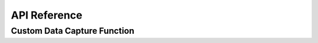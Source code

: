 API Reference
=============

.. py:class:: bpycv3d.CameraRandomizer.CameraRandomizer(config)

    This class enables camera to move along a path within the scene. Please refer to :ref:`camera-randomization-starter` for information on how to setup this path.

    :param dict config: Configuration dict with valid keys being num_samples, forward_axis, up_axis, track_axis, follow_path, camera. All parameters except num_samples (int) are strings.
        
        Here, follow_path, target are compulsary keys - follow_path is the name of the curve created in the scene that the camera is to attach to, while target is the name of the object that the camera is to look at always.

        num_samples denotes the number of frames in the output and defaults to 10.

        forward_axis and track_axis can be "FORWARD_X", "FORWARD_Y", "FORWARD_Z", "TRACK_NEGATIVE_X", "TRACK_NEGATIVE_Y", "TRACK_NEGATIVE_Z". For further details on these values please refer to `Blender Docs <https://docs.blender.org/api/current/bpy.types.FollowPathConstraint.html#bpy.types.FollowPathConstraint>`_. up_axis can be "UP_X", "UP_Y", "UP_Z".
        
        Note: If this is your first time running the script please do not set camera, allow the module to create its own camera with the right configuration, after which you can refer to that camera here using the name of that camera object in blender.

    .. py:method:: step(self)
        
        This function is used in cases where one wants to export custom data capture parameters, then one would loop through the total number of samples or as many number of samples requried (the frames cycle through), and call step of this and render of DataCapture to attain the required frames. This function essentially steps up to the next frame.

.. py:class:: bpycv3d.DataCapture.DataCapture(config, custom_function=None, camera_randomizer=None)

    This class handles all the data capture work from the active scene camera. This is where the capture of different render passes takes place.

    :param dict config: Configuration dictionary with valid keys being engine and passes. Valid Engine values are CYCLES, BLENDER_WORKBENCH, BLENDER_EEVEE. Valid passes include diffuse_color, diffuse_indirect, diffuse_direct, glossy_color, glossy_indirect, glossy_direct, emit, normal, position, object_index.

    :param function custom_function: This is a custom function following the signature f(is_intersect, hit_location, nearest_light_position, nearest_light_color_alpha, nearest_light_indices, lights) -> dict(). All input parameters to the function are numpy arrays. A complete description of the parameters can be found at :ref:`custom-dc-layer-function-ref`

    :param bpycv3d.CameraRandomizer.CameraRandomizer camera_randomizer: If you are using a camera randomizer, please pass the object here. This is to ensure order of execution and simpler handling of camera objects within a custom data capture pass.

    .. py:method:: custom_function_implementation(self, func)

        :param function func: Please refer to custom_function description above and to :ref:`custom-dc-layer-function-ref`

    .. py:method:: render(self, path)

        Calling this method renders the current camera view onto the location pointed to by path with all the view layers as required. Any custom data retured is stored as `.npy` files. The standard passes provided are stored as `MultiLayer EXR` while previews of these camera views are also stored as `.jpg`.

        :param string path: The default location is a renders directory on the same level directory as your blend file that is currently open. Please provide a relative pathing using this variable. For instance, providing `path=test_img` would create `test_img.jpg`, `test_img.exr`, `test_img_custom_property.npy`, where custom_property is a property returned by the custom data capture pass.
    
    .. py:method:: render_multiple(self, path)

        This is a method that assumes that the camera randomizer has made the camera location change over multiple frames. This method would then save all the frames in the camera randomization similar to the render function. Note: This method does not handle custom data capture passes. Please use the above render functionality with camera randomizer's step functionality to achieve a similar effect.

        :param string path: This method uses path differently to the above. For instance, providing `path=test_img` would create `test_img_0.jpg`, `test_img_0.exr`, `test_img_1.jpg`, and so on.


.. _custom-dc-layer-function-ref:

Custom Data Capture Function
----------------------------

.. py:function:: custom_dc_layer_function(is_intersect, hit_location, nearest_light_position, nearest_light_color_alpha, nearest_light_indices, lights)

    Casts multiple rays from the camera at each pixel and gets data from the hit and scene light data.

    :param hit_location: 3-channel float32 Array representing the location where a ray hit.
    :param is_intersect: Boolean Numpy Array representing if the ray at the pixel had a hit.
    :param nearest_light_position: Calculated nearest light position at hit location.
    :param nearest_light_color_alpha: 4-channel float32 Array. First 3 channels provide the color of the nearest light, while the last channel provides the energy provided by the light at the hit location.
    :param nearest_light_indices: This is related to the lights parameter. This index specifies the index in lights paramater of the closest light at hit location
    :param list lights: Low-level blender API reference to all the lights in the scene. This is provided so one can use the nearest_light_indices and this list to get further details about the light itself.

